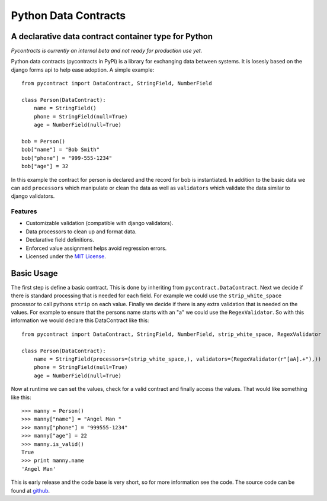 ============================
Python Data Contracts
============================
A declarative data contract container type for Python
------------------------------------------------------

*Pycontracts is currently an internal beta and not ready for production use yet.*


Python data contracts (pycontracts in PyPi) is a  library for exchanging data between
systems.  It is losesly based on the django forms api to help ease adoption. A simple example::

    from pycontract import DataContract, StringField, NumberField
    
    class Person(DataContract):
        name = StringField()
        phone = StringField(null=True)
        age = NumberField(null=True)
        
    bob = Person()
    bob["name"] = "Bob Smith"
    bob["phone"] = "999-555-1234"
    bob["age"] = 32
    
In this example the contract for person is declared and the record for bob is instantiated.  In 
addition to the basic data we can add ``processors`` which manipulate or clean the data as well 
as ``validators`` which validate the data similar to django validators.

--------
Features
--------
* Customizable validation (compatible with django validators).
* Data processors to clean up and format data.
* Declarative field definitions.
* Enforced value assignment helps avoid regression errors.
* Licensed under the `MIT License`_.

Basic Usage
-----------
The first step is define a basic contract.  This is done by inheriting from ``pycontract.DataContract``.  Next
we decide if there is standard processing that is needed for each field.  For example we could use the 
``strip_white_space`` processor to call pythons ``strip`` on each value.  Finally we decide if there is any 
extra validation that is needed on the values.  For example to ensure that the persons name starts with an "a"
we could use the ``RegexValidator``.  So with this information we would declare this DataContract like this::

    from pycontract import DataContract, StringField, NumberField, strip_white_space, RegexValidator
    
    class Person(DataContract):
        name = StringField(processors=(strip_white_space,), validators=(RegexValidator(r"[aA].+"),))
        phone = StringField(null=True)
        age = NumberField(null=True)

Now at runtime we can set the values, check for a valid contract and finally access the values.  That would like something
like this::

	>>> manny = Person()
	>>> manny["name"] = "Angel Man "
	>>> manny["phone"] = "999555-1234"
	>>> manny["age"] = 22
	>>> manny.is_valid()
	True
	>>> print manny.name
	'Angel Man'
	
This is early release and the code base is very short, so for more information see the code.  The source 
code can be found at github_.

.. _github: https://github.com/bigjason/pycontract
.. _MIT License: http://en.wikipedia.org/wiki/MIT_License